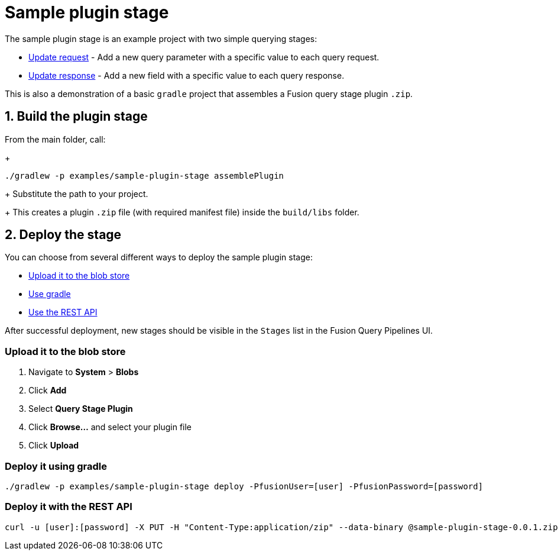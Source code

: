 = Sample plugin stage

//tag::body[]
The sample plugin stage is an example project with two simple querying stages:

* link:src/main/java/com/lucidworks/sample/request/UpdateRequestStage.java[Update request] - Add a new query parameter with a specific value to each query request.
* link:src/main/java/com/lucidworks/sample/response/UpdateResponseStage.java[Update response] - Add a new field with a specific value to each query response.

This is also a demonstration of a basic `gradle` project that assembles a Fusion query stage plugin `.zip`.

//tag::build-and-deploy[]
:sectnums:
== Build the plugin stage

From the main folder, call:
+
----
./gradlew -p examples/sample-plugin-stage assemblePlugin
----
+
Substitute the path to your project.
+
This creates a plugin `.zip` file (with required manifest file) inside the `build/libs` folder.

== Deploy the stage
:!sectnums:

You can choose from several different ways to deploy the sample plugin stage:

* link:#upload[Upload it to the blob store]
* link:#gradle[Use gradle]
* link:#api[Use the REST API]

After successful deployment, new stages should be visible in the `Stages` list in the Fusion Query Pipelines UI.

[[upload]]
=== Upload it to the blob store

. Navigate to *System* > *Blobs*
. Click *Add*
. Select *Query Stage Plugin*
// There's no such blob type in the UI; should there be?  There is an "Index Stage Plugin" blob type.
. Click *Browse...* and select your plugin file
. Click *Upload*

[[gradle]]
=== Deploy it using gradle

[source,bash]
----
./gradlew -p examples/sample-plugin-stage deploy -PfusionUser=[user] -PfusionPassword=[password]
----

[[api]]
=== Deploy it with the REST API

[source,bash]
----
curl -u [user]:[password] -X PUT -H "Content-Type:application/zip" --data-binary @sample-plugin-stage-0.0.1.zip https://<fusion-host>/api/query-stage-plugins
----

//Link to the new Query Stage Plugins API

//end::build-and-deploy[]

//end::body[]
